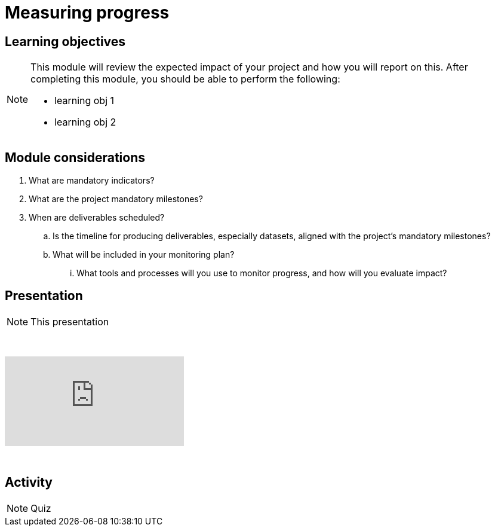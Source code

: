 = Measuring progress

== Learning objectives

[NOTE.objectives]
====
This module will review the expected impact of your project and how you will report on this. After completing this module, you should be able to perform the following:

* learning obj 1
* learning obj 2
====

== Module considerations

. What are mandatory indicators?
. What are the project mandatory milestones?
. When are deliverables scheduled?
.. Is the timeline for producing deliverables, especially datasets, aligned with the project's mandatory milestones? 
.. What will be included in your monitoring plan?
... What tools and processes will you use to monitor progress, and how will you evaluate impact?


== Presentation

[NOTE.presentation]
This presentation 

&nbsp;

++++
<div class="responsive-slides">
  <iframe src="https://docs.google.com/presentation/d/e/2PACX-1vRYLKduYCJ-7yeQiKlamBFEu-ZgK6jHhWUUpzdlVZ3IGRt6RIo7MmCJyBWhANW4Nw/embed?start=false&loop=false" frameborder="0" allowfullscreen="true"></iframe>
</div>
++++

&nbsp;

== Activity

[NOTE.quiz]
Quiz 
